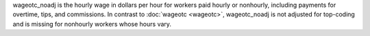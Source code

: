 wageotc_noadj is the hourly wage in dollars per hour for workers paid hourly or nonhourly, including payments for overtime, tips, and commissions. In contrast to :doc:`wageotc <wageotc>`, wageotc_noadj is not adjusted for top-coding and is missing for nonhourly workers whose hours vary.
